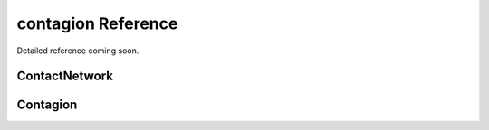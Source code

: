 ==========================
contagion Reference
==========================

Detailed reference coming soon.



ContactNetwork
______________
.. automodsumm:: contagion.ContactNetwork


Contagion
_________
.. automodsumm:: contagion.Contagion
